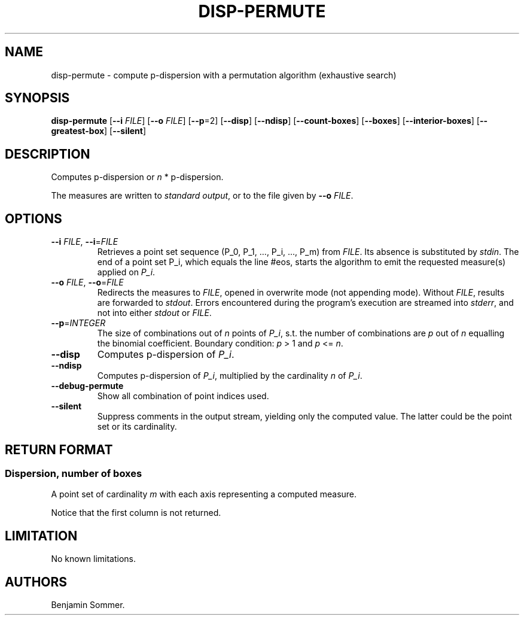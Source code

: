.\"t
.\" Automatically generated by Pandoc 2.7.3
.\"
.TH "DISP-PERMUTE" "1" "January 28, 2021" "1.2.0" "Dispersion Toolkit Manuals"
.hy
.SH NAME
.PP
disp-permute - compute p-dispersion with a permutation algorithm
(exhaustive search)
.SH SYNOPSIS
.PP
\f[B]disp-permute\f[R] [\f[B]--i\f[R] \f[I]FILE\f[R]] [\f[B]--o\f[R]
\f[I]FILE\f[R]] [\f[B]--p\f[R]=2] [\f[B]--disp\f[R]] [\f[B]--ndisp\f[R]]
[\f[B]--count-boxes\f[R]] [\f[B]--boxes\f[R]]
[\f[B]--interior-boxes\f[R]] [\f[B]--greatest-box\f[R]]
[\f[B]--silent\f[R]]
.SH DESCRIPTION
.PP
Computes p-dispersion or \f[I]n\f[R] * p-dispersion.
.PP
The measures are written to \f[I]standard output\f[R], or to the file
given by \f[B]--o\f[R] \f[I]FILE\f[R].
.SH OPTIONS
.TP
.B \f[B]--i\f[R] \f[I]FILE\f[R], \f[B]--i\f[R]=\f[I]FILE\f[R]
Retrieves a point set sequence (P_0, P_1, \&..., P_i, \&..., P_m) from
\f[I]FILE\f[R].
Its absence is substituted by \f[I]stdin\f[R].
The end of a point set P_i, which equals the line #eos, starts the
algorithm to emit the requested measure(s) applied on \f[I]P_i\f[R].
.TP
.B \f[B]--o\f[R] \f[I]FILE\f[R], \f[B]--o\f[R]=\f[I]FILE\f[R]
Redirects the measures to \f[I]FILE\f[R], opened in overwrite mode (not
appending mode).
Without \f[I]FILE\f[R], results are forwarded to \f[I]stdout\f[R].
Errors encountered during the program\[cq]s execution are streamed into
\f[I]stderr\f[R], and not into either \f[I]stdout\f[R] or
\f[I]FILE\f[R].
.TP
.B \f[B]--p\f[R]=\f[I]INTEGER\f[R]
The size of combinations out of \f[I]n\f[R] points of \f[I]P_i\f[R],
s.t.
the number of combinations are \f[I]p\f[R] out of \f[I]n\f[R] equalling
the binomial coefficient.
Boundary condition: \f[I]p\f[R] > 1 and \f[I]p\f[R] <= \f[I]n\f[R].
.TP
.B \f[B]--disp\f[R]
Computes p-dispersion of \f[I]P_i\f[R].
.TP
.B \f[B]--ndisp\f[R]
Computes p-dispersion of \f[I]P_i\f[R], multiplied by the cardinality
\f[I]n\f[R] of \f[I]P_i\f[R].
.TP
.B \f[B]--debug-permute\f[R]
Show all combination of point indices used.
.TP
.B \f[B]--silent\f[R]
Suppress comments in the output stream, yielding only the computed
value.
The latter could be the point set or its cardinality.
.SH RETURN FORMAT
.SS Dispersion, number of boxes
.PP
A point set of cardinality \f[I]m\f[R] with each axis representing a
computed measure.
.PP
.TS
tab(@);
l l l.
T{
point set
T}@T{
disp
T}@T{
n*disp
T}
_
T{
P_0
T}@T{
\&.
T}@T{
\&.
T}
T{
P_1
T}@T{
\&.
T}@T{
\&.
T}
T{
\&...
T}@T{
\&.
T}@T{
\&.
T}
T{
P_m
T}@T{
\&.
T}@T{
\&.
T}
.TE
.PP
Notice that the first column is not returned.
.SH LIMITATION
.PP
No known limitations.
.SH AUTHORS
Benjamin Sommer.
